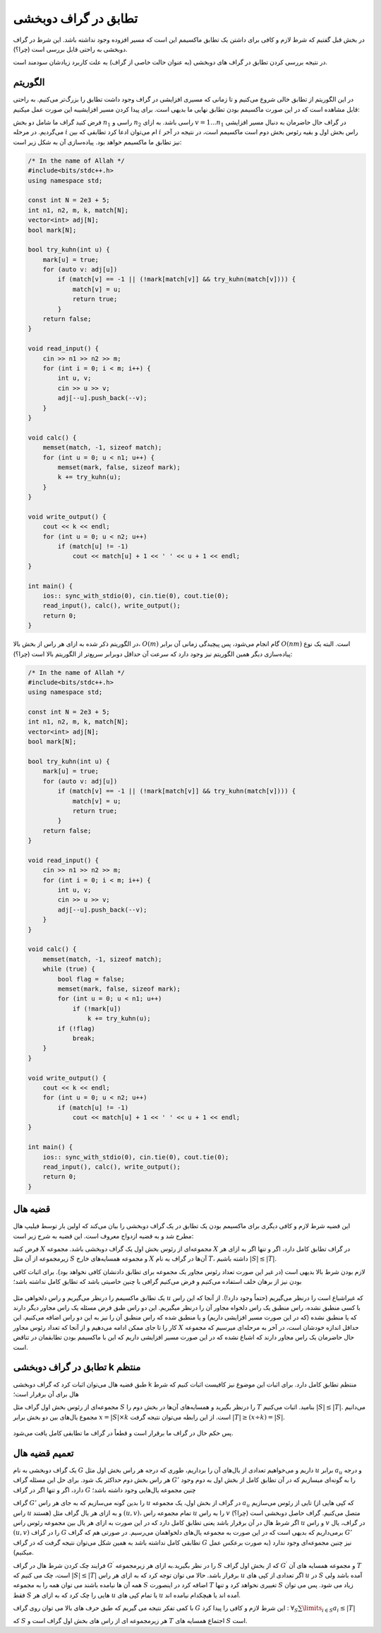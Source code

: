 تطابق در گراف دوبخشی
===============================

در بخش قبل گفتیم که شرط لازم و کافی برای داشتن یک تطابق ماکسیمم این است که مسیر افزوده وجود نداشته باشد. این شرط در گراف دوبخشی به راحتی قابل بررسی است (چرا؟).

در نتیجه بررسی کردن تطابق در گراف های دوبخشی (به عنوان حالت خاصی از گراف) به علت کاربرد زیادشان سودمند است.

الگوریتم
----------

در این الگوریتم از تطابق خالی شروع می‌کنیم و تا زمانی که مسیری افزایشی در گراف وجود داشت تطابق را بزرگ‌تر می‌کنیم. به راحتی قابل مشاهده است که در این صورت ماکسیمم بودن تطابق نهایی ما بدیهی است. برای پیدا کردن مسیر افزایشیبه این صورت عمل میکنیم:

فرض کنید گراف ما شامل دو بخش :math:`n_1` راسی و :math:`n_2` راسی باشد. به ازای :math:`v = 1 ... n_1` در گراف حال حاضرمان به دنبال مسیر افزایشی می‌گردیم. در مرحله :math:`i` ام می‌توان ادعا کرد تطابقی که بین :math:`i` راس بخش اول و بقیه رئوس بخش دوم است ماکسیمم است، در نتیجه در آخر نیز تطابق ما ماکسیمم خواهد بود. پیاده‌سازی آن به شکل زیر است:

.. code-block:: cpp

  /* In the name of Allah */
  #include<bits/stdc++.h>
  using namespace std;

  const int N = 2e3 + 5;
  int n1, n2, m, k, match[N];
  vector<int> adj[N];
  bool mark[N];

  bool try_kuhn(int u) {
      mark[u] = true;
      for (auto v: adj[u])
          if (match[v] == -1 || (!mark[match[v]] && try_kuhn(match[v]))) {
              match[v] = u;
              return true;
          }
      return false;
  }

  void read_input() {
      cin >> n1 >> n2 >> m;
      for (int i = 0; i < m; i++) {
          int u, v;
          cin >> u >> v;
          adj[--u].push_back(--v);
      }
  }

  void calc() {
      memset(match, -1, sizeof match);
      for (int u = 0; u < n1; u++) {
          memset(mark, false, sizeof mark);
          k += try_kuhn(u);
      }
  }

  void write_output() {
      cout << k << endl;
      for (int u = 0; u < n2; u++)
          if (match[u] != -1)
              cout << match[u] + 1 << ' ' << u + 1 << endl;
  }

  int main() {
      ios:: sync_with_stdio(0), cin.tie(0), cout.tie(0);
      read_input(), calc(), write_output();
      return 0;
  }

در الگوریتم ذکر شده به ازای هر راس از بخش بالا، :math:`O(m)` گام انجام می‌شود، پس پیچیدگی زمانی آن برابر :math:`O(nm)` است. البته یک نوع پیاده‌سازی دیگر همین الگوریتم نیز وجود دارد که سرعت آن حداقل دوبرابر سریع‌تر از الگوریتم بالا است (چرا؟):

.. code-block:: cpp

  /* In the name of Allah */
  #include<bits/stdc++.h>
  using namespace std;

  const int N = 2e3 + 5;
  int n1, n2, m, k, match[N];
  vector<int> adj[N];
  bool mark[N];

  bool try_kuhn(int u) {
      mark[u] = true;
      for (auto v: adj[u])
          if (match[v] == -1 || (!mark[match[v]] && try_kuhn(match[v]))) {
              match[v] = u;
              return true;
          }
      return false;
  }

  void read_input() {
      cin >> n1 >> n2 >> m;
      for (int i = 0; i < m; i++) {
          int u, v;
          cin >> u >> v;
          adj[--u].push_back(--v);
      }
  }

  void calc() {
      memset(match, -1, sizeof match);
      while (true) {
          bool flag = false;
          memset(mark, false, sizeof mark);
          for (int u = 0; u < n1; u++)
              if (!mark[u])
                  k += try_kuhn(u);
          if (!flag)
              break;
      }
  }

  void write_output() {
      cout << k << endl;
      for (int u = 0; u < n2; u++)
          if (match[u] != -1)
              cout << match[u] + 1 << ' ' << u + 1 << endl;
  }

  int main() {
      ios:: sync_with_stdio(0), cin.tie(0), cout.tie(0);
      read_input(), calc(), write_output();
      return 0;
  }

قضیه هال
-------------

این قضیه شرط لازم و کافی دیگری برای ماکسیمم بودن یک تطابق در یک گراف دوبخشی را بیان می‌کند که اولین بار توسط فیلیپ هال مطرح شد و به قضیه ازدواج معروف است. این قضیه به شرح زیر است:

فرض کنید :math:`X` مجموعه‌ای از رئوس بخش اول یک گراف دوبخشی باشد. مجموعه :math:`X` در گراف تطابق کامل دارد، اگر و تنها اگر به ازای هر زیرمجموعه از آن مثل :math:`S` و مجموعه همسایه‌های خارج :math:`X` آن‌ها در گراف به نام :math:`T`، داشته باشیم :math:`|S| \leq |T|`.

لازم بودن شرط بالا بدیهی است (در غیر این صورت تعداد رئوس مجاور یک مجموعه برای تطابق دادنشان کافی نخواهد بود). برای اثبات کافی بودن نیز از برهان خلف استفاده می‌کنیم و فرض می‌کنیم گرافی با چنین خاصیتی باشد که تطابق کامل نداشته باشد؛

.. figure:: /_static/marriage_theorem.jpeg
   :width: 50%
   :align: center
   :alt: اگه اینترنت یارو آشغال باشه این میاد

یک تطابق ماکسیمم را درنظر می‌گیریم و راس دلخواهی مثل :math:`u` که غیراشباع است را درنظر می‌گیریم (حتماً وجود دارد!). از آنجا که این راس با کسی منطبق نشده، راس منطبق یک راس دلخواه مجاور آن را درنظر میگیریم. این دو راس طبق فرض مسئله یک راس مجاور دیگر دارند که یا منطبق نشده (که در این صورت مسیر افزایشی داریم) و یا منطبق شده که راس منطبق آن را نیز به این دو راس اضافه می‌کنیم. این کار را تا جای ممکن ادامه می‌دهیم و از آنجا که تعداد رئوس مجاور :math:`X` حداقل اندازه خودشان است، در آخر به مرحله‌ای میرسیم که مجموعه حال حاضرمان یک راس مجاور دارند که اشباع نشده که در این صورت مسیر افزایشی داریم که این با ماکسیمم بودن تطابقمان در تناقض است.

تطابق در گراف دوبخشی k منتظم
-----------------------------

طبق قضیه هال می‌توان اثبات کرد که گراف دوبخشی k منتظم تطابق کامل دارد. برای اثبات این موضوع نیز کافیست اثبات کنیم که شرط هال برای آن برقرار است؛

مجموعه‌ای از رئوس بخش اول گراف مثل :math:`S` را درنظر بگیرید و همسایه‌های آن‌ها در بخش دوم را :math:`T` بنامید. اثبات می‌کنیم :math:`|S| \leq |T|`. می‌دانیم مجموع یال‌های بین دو بخش برابر :math:`x = |S| \times k` است. از این رابطه می‌توان نتیجه گرفت :math:`|T| \geq (x \div k) = |S|`.

.. figure:: /_static/dot/K_R_Bipartite_Subgraph.svg
   :width: 30%
   :align: center
   :alt: اگه اینترنت یارو آشغال باشه این میاد

پس حکم حال در گراف ما برقرار است و قطعاً در گراف ما تطابقی کامل یافت می‌شود.

تعمیم قضیه هال
--------------

یک گراف دوبخشی به نام :math:`G` داریم و می‌خواهیم تعدادی از یال‌های آن را برداریم، طوری که درجه هر راس بخش اول مثل :math:`u` برابر :math:`a_u` و درجه هر راس بخش دوم حداکثر یک شود. برای حل این مسئله گراف :math:`G'` را به گونه‌ای میسازیم که در آن تطابق کامل از بخش اول به دوم وجود دارد، اگر و تنها اگر در گراف :math:`G` چنین مجموعه یال‌هایی وجود داشته باشد؛

گراف :math:`G'` را بدین گونه می‌سازیم که به جای هر راس :math:`u` در گراف از بخش اول، یک مجموعه :math:`a_u` تایی از رئوس می‌سازیم (که کپی هایی از راس :math:`u` هستند) و به ازای هر یال گراف مثل :math:`(u, v)`، تمام مجموعه راس :math:`u` را به راس  :math:`v` متصل می‌کنیم. گراف حاصل دوبخشی است (چرا؟) اگر شرط هال در آن برقرار باشد یعنی تطابق کامل دارد که در این صورت به ازای هر یال بین مجموعه رئوس راس :math:`u` و راس :math:`v` در گراف، یال :math:`(u, v)` را در گراف :math:`G` برمی‌داریم که بدیهی است که در این صورت به مجموعه یال‌های دلخواهمان می‌رسیم. در صورتی هم که گراف :math:`G'` تطابقی کامل نداشته باشد به همین شکل می‌توان نتیجه گرفت که در گراف :math:`G` نیز چنین مجموعه‌ای وجود ندارد (به صورت برعکس عمل میکنیم).

فرایند چک کردن شرط هال در گراف :math:`G^{\prime}` را در نظر بگیرید.به ازای هر زیرمجموعه :math:`S` که از بخش اول گراف :math:`G ^ {\prime}` و مجموعه همسایه های آن :math:`T` است، چک می کنیم که :math:`|S| \leq |T|` برقرار باشد. حالا می توان توجه کرد که به ازای هر راس :math:`u` اگر تعدادی از کپی های :math:`u` در :math:`S` آمده باشد ولی همه آن ها نیامده باشند می توان همه را به مجموعه :math:`S` اضافه کرد در اینصورت :math:`T` تغییری نخواهد کرد و تنها :math:`S` زیاد می شود. پس می توان فقط :math:`S` هایی را چک کرد که به ازای هر :math:`u` یا تمام کپی های :math:`u` آمده اند یا هیچکدام نیامده اند.

با کمی تفکر نتیجه می گیریم که طبق حرف های بالا می توان روی گراف :math:`G` این شرط لازم و کافی را پیدا کرد : :math:`\forall_{S} \sum\limits_{i \in S} a_i \leq |T|`

که :math:`S` هر زیرمجموعه ای از راس های بخش اول گراف است و  :math:`T` اجتماع همسایه های :math:`S` است.   
